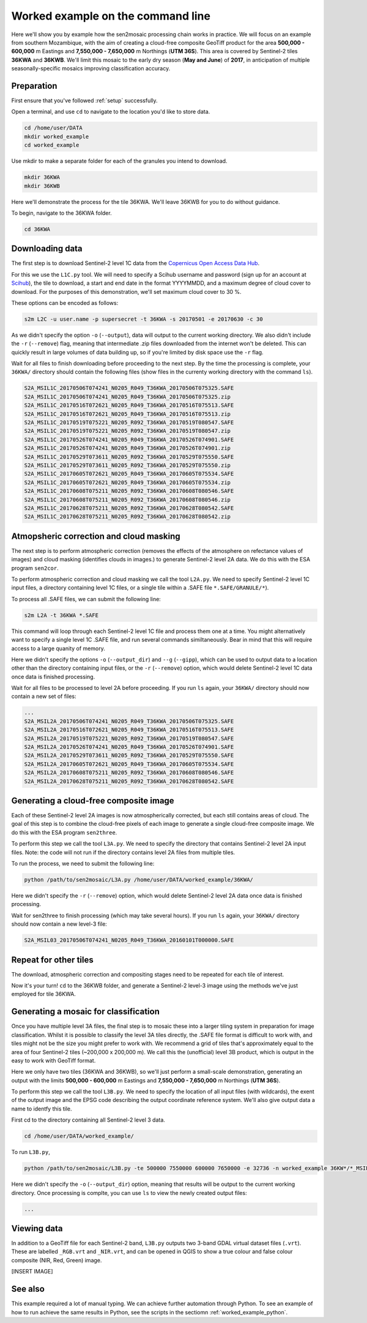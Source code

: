 .. _worked_example_commandline:

Worked example on the command line
==================================

Here we'll show you by example how the sen2mosaic processing chain works in practice. We will focus on an example from southern Mozambique, with the aim of creating a cloud-free composite GeoTiff product for the area **500,000 - 600,000** m Eastings and **7,550,000 - 7,650,000** m Northings (**UTM 36S**). This area is covered by Sentinel-2 tiles **36KWA** and **36KWB**. We'll limit this mosaic to the early dry season (**May and June**) of **2017**, in anticipation of multiple seasonally-specific mosaics improving classification accuracy.

Preparation
-----------

First ensure that you've followed :ref:`setup` successfully.

Open a terminal, and use ``cd`` to navigate to the location you'd like to store data.

.. code-block:: console
    
    cd /home/user/DATA
    mkdir worked_example
    cd worked_example

Use mkdir to make a separate folder for each of the granules you intend to download.

.. code-block:: console
    
    mkdir 36KWA
    mkdir 36KWB
    
Here we'll demonstrate the process for the tile 36KWA. We'll leave 36KWB for you to do without guidance.

To begin, navigate to the 36KWA folder.

.. code-block:: console
    
    cd 36KWA

Downloading data
----------------

The first step is to download Sentinel-2 level 1C data from the `Copernicus Open Access Data Hub <https://scihub.copernicus.eu/>`_.

For this we use the ``L1C.py`` tool. We will need to specify a Scihub username and password (sign up for an account at `Scihub <https://scihub.copernicus.eu/>`_), the tile to download, a start and end date in the format YYYYMMDD, and a maximum degree of cloud cover to download. For the purposes of this demonstration, we'll set maximum cloud cover to 30 %.

These options can be encoded as follows:

.. code-block:: console
    
    s2m L2C -u user.name -p supersecret -t 36KWA -s 20170501 -e 20170630 -c 30

As we didn't specify the option ``-o`` (``--output``), data will output to the current working directory. We also didn't include the ``-r`` (``--remove``) flag, meaning that intermediate .zip files downloaded from the internet won't be deleted. This can quickly result in large volumes of data building up, so if you're limited by disk space use the ``-r`` flag.

Wait for all files to finish downloading before proceeding to the next step. By the time the processing is complete, your ``36KWA/`` directory should contain the following files (show files in the currenty working directory with the command ``ls``).

.. code-block:: console
    
    S2A_MSIL1C_20170506T074241_N0205_R049_T36KWA_20170506T075325.SAFE
    S2A_MSIL1C_20170506T074241_N0205_R049_T36KWA_20170506T075325.zip
    S2A_MSIL1C_20170516T072621_N0205_R049_T36KWA_20170516T075513.SAFE
    S2A_MSIL1C_20170516T072621_N0205_R049_T36KWA_20170516T075513.zip
    S2A_MSIL1C_20170519T075221_N0205_R092_T36KWA_20170519T080547.SAFE
    S2A_MSIL1C_20170519T075221_N0205_R092_T36KWA_20170519T080547.zip
    S2A_MSIL1C_20170526T074241_N0205_R049_T36KWA_20170526T074901.SAFE
    S2A_MSIL1C_20170526T074241_N0205_R049_T36KWA_20170526T074901.zip
    S2A_MSIL1C_20170529T073611_N0205_R092_T36KWA_20170529T075550.SAFE
    S2A_MSIL1C_20170529T073611_N0205_R092_T36KWA_20170529T075550.zip
    S2A_MSIL1C_20170605T072621_N0205_R049_T36KWA_20170605T075534.SAFE
    S2A_MSIL1C_20170605T072621_N0205_R049_T36KWA_20170605T075534.zip
    S2A_MSIL1C_20170608T075211_N0205_R092_T36KWA_20170608T080546.SAFE
    S2A_MSIL1C_20170608T075211_N0205_R092_T36KWA_20170608T080546.zip
    S2A_MSIL1C_20170628T075211_N0205_R092_T36KWA_20170628T080542.SAFE
    S2A_MSIL1C_20170628T075211_N0205_R092_T36KWA_20170628T080542.zip

Atmopsheric correction and cloud masking
----------------------------------------

The next step is to perform atmospheric correction (removes the effects of the atmosphere on refectance values of images) and cloud masking (identifies clouds in images.) to generate Sentinel-2 level 2A data. We do this with the ESA program ``sen2cor``.

To perform atmospheric correction and cloud masking we call the tool ``L2A.py``. We need to specify Sentinel-2 level 1C input files, a directory containing level 1C files, or a single tile within a .SAFE file ``*.SAFE/GRANULE/*``).

To process all .SAFE files, we can submit the following line:

.. code-block:: console

    s2m L2A -t 36KWA *.SAFE

This command will loop through each Sentinel-2 level 1C file and process them one at a time. You might alternatively want to specify a single level 1C .SAFE file, and run several commands similtaneously. Bear in mind that this will require access to a large quanity of memory.

Here we didn't specify the options ``-o`` (``--output_dir``) and ``--g`` (``--gipp``), which can be used to output data to a location other than the directory containing input files, or the ``-r`` (``--remove``) option, which would delete Sentinel-2 level 1C data once data is finished processing.

Wait for all files to be processed to level 2A before proceeding. If you run ``ls`` again, your ``36KWA/`` directory should now contain a new set of files:

.. code-block:: console
    
    ...
    S2A_MSIL2A_20170506T074241_N0205_R049_T36KWA_20170506T075325.SAFE
    S2A_MSIL2A_20170516T072621_N0205_R049_T36KWA_20170516T075513.SAFE
    S2A_MSIL2A_20170519T075221_N0205_R092_T36KWA_20170519T080547.SAFE
    S2A_MSIL2A_20170526T074241_N0205_R049_T36KWA_20170526T074901.SAFE
    S2A_MSIL2A_20170529T073611_N0205_R092_T36KWA_20170529T075550.SAFE
    S2A_MSIL2A_20170605T072621_N0205_R049_T36KWA_20170605T075534.SAFE
    S2A_MSIL2A_20170608T075211_N0205_R092_T36KWA_20170608T080546.SAFE
    S2A_MSIL2A_20170628T075211_N0205_R092_T36KWA_20170628T080542.SAFE


Generating a cloud-free composite image
---------------------------------------

Each of these Sentinel-2 level 2A images is now atmospherically corrected, but each still contains areas of cloud. The goal of this step is to combine the cloud-free pixels of each image to generate a single cloud-free composite image. We do this with the ESA program ``sen2three``.

To perform this step we call the tool ``L3A.py``. We need to specify the directory that contains Sentinel-2 level 2A input files. Note: the code will not run if the directory contains level 2A files from multiple tiles.

To run the process, we need to submit the following line:

.. code-block:: console

    python /path/to/sen2mosaic/L3A.py /home/user/DATA/worked_example/36KWA/

Here we didn't specify the ``-r`` (``--remove``) option, which would delete Sentinel-2 level 2A data once data is finished processing.

.. warning: sen2three requires access to a lot of memory. If this is an issue, consider inputting a smaller number of level 2A fies.

Wait for sen2three to finish processing (which may take several hours). If you run ``ls`` again, your ``36KWA/`` directory should now contain a new level-3 file:

.. code-block:: console
    
    S2A_MSIL03_20170506T074241_N0205_R049_T36KWA_20160101T000000.SAFE
    
Repeat for other tiles
----------------------

The download, atmospheric correction and compositing stages need to be repeated for each tile of interest.

Now it's your turn! ``cd`` to the 36KWB folder, and generate a Sentinel-2 level-3 image using the methods we've just employed for tile 36KWA.

Generating a mosaic for classification
--------------------------------------

Once you have multiple level 3A files, the final step is to mosaic these into a larger tiling system in preparation for image classification. Whilst it is possible to classify the level 3A tiles directly, the .SAFE file format is difficult to work with, and tiles might not be the size you might prefer to work with. We recommend a grid of tiles that's approximately equal to the area of four Sentinel-2 tiles (~200,000 x 200,000 m). We call this the (unofficial) level 3B product, which is output in the easy to work with GeoTiff format.

Here we only have two tiles (36KWA and 36KWB), so we'll just perform a small-scale demonstration, generating an output with the limits **500,000 - 600,000** m Eastings and **7,550,000 - 7,650,000** m Northings (**UTM 36S**).

To perform this step we call the tool ``L3B.py``. We need to specify the location of all input files (with wildcards), the exent of the output image and the EPSG code describing the output coordinate reference system. We'll also give output data a name to identfy this tile.

First cd to the directory containing all Sentinel-2 level 3 data.

.. code-block:: console
    
    cd /home/user/DATA/worked_example/

To run ``L3B.py``, 
    
.. code-block:: console
    
    python /path/to/sen2mosaic/L3B.py -te 500000 7550000 600000 7650000 -e 32736 -n worked_example 36KW*/*_MSIL03_*.SAFE

Here we didn't specify the ``-o`` (``--output_dir``) option, meaning that results will be output to the current working directory. Once processing is complte, you can use ``ls`` to view the newly created output files:

.. code-block:: console
    
    ...

    
Viewing data
------------

In addition to a GeoTiff file for each Sentinel-2 band, ``L3B.py`` outputs two 3-band GDAL virtual dataset files (``.vrt``). These are labelled ``_RGB.vrt`` and ``_NIR.vrt``, and can be opened in QGIS to show a true colour and false colour composite (NIR, Red, Green) image.

[INSERT IMAGE]

See also
--------

This example required a lot of manual typing. We can achieve further automation through Python. To see an example of how to run achieve the same results in Python, see the scripts in the sectiomn :ref:`worked_example_python`.

